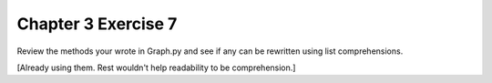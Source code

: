 Chapter 3 Exercise 7
====================
Review the methods your wrote in Graph.py and see if any can be rewritten
using list comprehensions.

[Already using them. Rest wouldn't help readability to be comprehension.]
